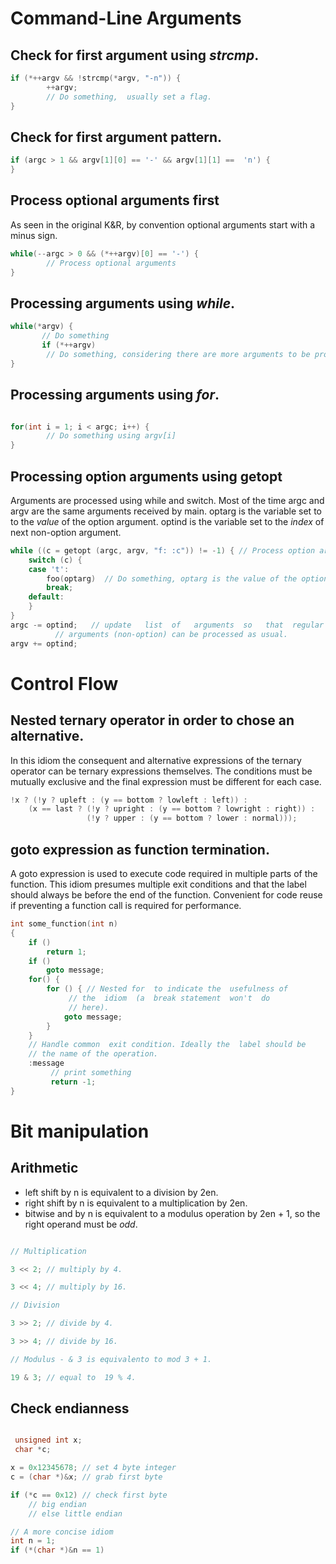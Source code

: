 #+OPTIONS: toc:nil

* Command-Line Arguments
** Check for first argument using /strcmp/.
#+BEGIN_SRC C
 if (*++argv && !strcmp(*argv, "-n")) {
         ++argv;
         // Do something,  usually set a flag.
 }
 #+END_SRC

** Check for first argument pattern.
#+BEGIN_SRC C
if (argc > 1 && argv[1][0] == '-' && argv[1][1] ==  'n') {        
}

#+END_SRC

** Process optional arguments first
As seen in the original K&R, by convention optional arguments start with a minus sign. 
#+BEGIN_SRC C
while(--argc > 0 && (*++argv)[0] == '-') {
        // Process optional arguments
}
#+END_SRC

** Processing arguments using /while/.
 #+BEGIN_SRC C
 while(*argv) {
        // Do something
        if (*++argv)
         // Do something, considering there are more arguments to be processed.
 }
 #+END_SRC

** Processing arguments using /for/.
#+BEGIN_SRC C

for(int i = 1; i < argc; i++) {
        // Do something using argv[i]
}

#+END_SRC

** Processing option arguments using getopt
Arguments are processed using while and switch. 
Most of the time argc and argv are the same arguments received by main.
optarg is the variable set to to the /value/ of the  option argument.
optind is the variable set to the /index/ of next non-option argument.

#+BEGIN_SRC C
  while ((c = getopt (argc, argv, "f: :c")) != -1) { // Process option arguments
	  switch (c) {
	  case 't':
		  foo(optarg)  // Do something, optarg is the value of the option t.
		  break;
	  default:
	  }
  }
  argc -= optind;   // update   list  of   arguments  so   that  regular
		    // arguments (non-option) can be processed as usual.
  argv += optind;
#+END_SRC

* Control Flow
** Nested ternary operator in order to chose an alternative.
In  this  idiom the  consequent  and  alternative expressions  of  the
ternary  operator   can  be   ternary  expressions   themselves.   The
conditions must be mutually exclusive and the final expression must be
different for each case.

#+BEGIN_SRC C
!x ? (!y ? upleft : (y == bottom ? lowleft : left)) :
    (x == last ? (!y ? upright : (y == bottom ? lowright : right)) :
                 (!y ? upper : (y == bottom ? lower : normal)));
#+END_SRC

** goto expression as function termination.
A goto expression  is used to execute code required  in multiple parts
of the  function.  This  idiom presumes  multiple exit  conditions and
that the label should always be before the end of the function.
Convenient for  code reuse if preventing a function call  is required
for performance.
#+BEGIN_SRC C
  int some_function(int n) 
  {
	  if ()
		  return 1;
	  if ()
		  goto message;
	  for() {
		  for () { // Nested for  to indicate the  usefulness of
			   // the  idiom  (a  break statement  won't  do
			   // here).
			  goto message;
		  }
	  }
	  // Handle common  exit condition. Ideally the  label should be
	  // the name of the operation.
	  :message
		   // print something
		   return -1;
  }
#+END_SRC
* Bit manipulation

** Arithmetic
- left shift by n is equivalent to a division by 2en.
- right shift by n is equivalent to a multiplication by 2en.
- bitwise and by n is equivalent to a modulus operation by 2en + 1, so
  the right operand must be /odd/.

#+BEGIN_SRC C

// Multiplication

3 << 2; // multiply by 4.

3 << 4; // multiply by 16.

// Division

3 >> 2; // divide by 4.

3 >> 4; // divide by 16.

// Modulus - & 3 is equivalento to mod 3 + 1.

19 & 3; // equal to  19 % 4.

#+END_SRC


** Check endianness
#+BEGIN_SRC C

   unsigned int x;
   char *c;

  x = 0x12345678; // set 4 byte integer
  c = (char *)&x; // grab first byte

  if (*c == 0x12) // check first byte
	  // big endian
	  // else little endian

  // A more concise idiom
  int n = 1;
  if (*(char *)&n == 1)


#+END_SRC
